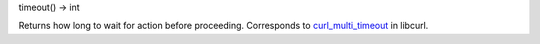 timeout() -> int

Returns how long to wait for action before proceeding.
Corresponds to `curl_multi_timeout`_ in libcurl.

.. _curl_multi_timeout: https://curl.haxx.se/libcurl/c/curl_multi_timeout.html
